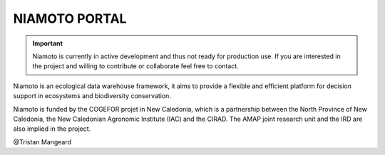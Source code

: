 NIAMOTO PORTAL
##############

.. image:: https://travis-ci.com/CheckFly/niamoto-portal.svg?branch=develop
    :target: https://travis-ci.com/CheckFly/niamoto-portal

.. image:: https://codecov.io/gh/CheckFly/niamoto-portal/branch/develop/graph/badge.svg?token=YN2GKjf5Fs
    :target: https://codecov.io/gh/CheckFly/niamoto-portal

.. image:: https://readthedocs.org/projects/niamoto-doc/badge/?version=latest
    :target: https://niamoto-doc.readthedocs.io/en/latest/?badge=latest
    :alt: Documentation Status

.. important::
    Niamoto is currently in active development and thus not ready for
    production use. If you are interested in the project and willing to
    contribute or collaborate feel free to contact.

Niamoto is an ecological data warehouse framework, it aims to provide a
flexible and efficient platform for decision support in ecosystems and
biodiversity conservation.

Niamoto is funded by the COGEFOR projet in New Caledonia, which is a
partnership between the North Province of New Caledonia, the New Caledonian
Agronomic Institute (IAC) and the CIRAD. The AMAP joint research unit and the
IRD are also implied in the project.

@Tristan Mangeard